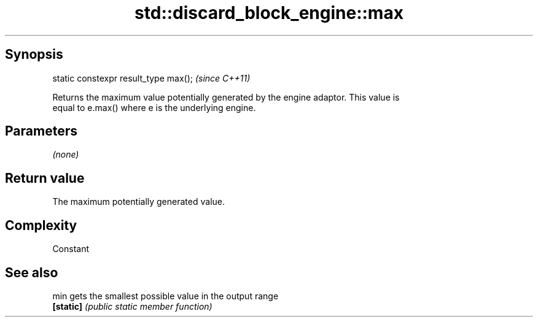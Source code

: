 .TH std::discard_block_engine::max 3 "Sep  4 2015" "2.0 | http://cppreference.com" "C++ Standard Libary"
.SH Synopsis
   static constexpr result_type max();  \fI(since C++11)\fP

   Returns the maximum value potentially generated by the engine adaptor. This value is
   equal to e.max() where e is the underlying engine.

.SH Parameters

   \fI(none)\fP

.SH Return value

   The maximum potentially generated value.

.SH Complexity

   Constant

.SH See also

   min      gets the smallest possible value in the output range
   \fB[static]\fP \fI(public static member function)\fP
